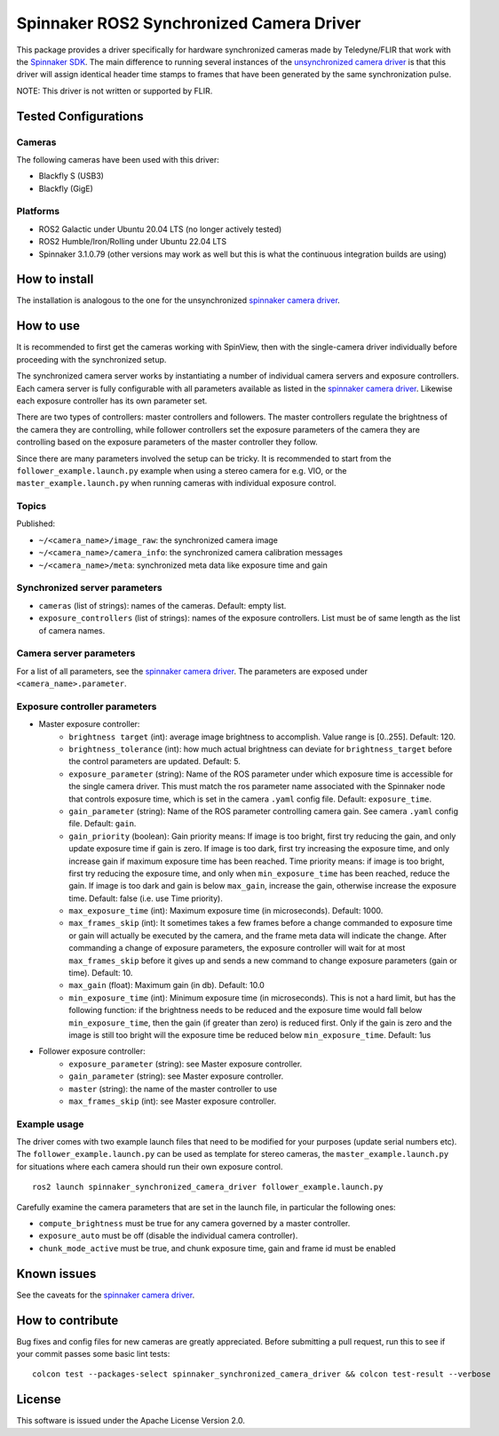 =========================================
Spinnaker ROS2 Synchronized Camera Driver
=========================================

This package provides a driver specifically for hardware synchronized
cameras made by Teledyne/FLIR that work with the `Spinnaker
SDK <http://softwareservices.flir.com/Spinnaker/latest/index.html>`__.
The main difference to running several instances of the
`unsynchronized camera driver <https://github.com/ros-drivers/flir_camera_driver>`__ is
that this driver will assign identical header time stamps to frames that have been
generated by the same synchronization pulse.

NOTE: This driver is not written or supported by FLIR.

Tested Configurations
=====================

Cameras
-------

The following cameras have been used with this driver:

-  Blackfly S (USB3)
-  Blackfly (GigE)


Platforms
---------

-  ROS2 Galactic under Ubuntu 20.04 LTS (no longer actively tested)
-  ROS2 Humble/Iron/Rolling under Ubuntu 22.04 LTS
-  Spinnaker 3.1.0.79 (other versions may work as well but this is what
   the continuous integration builds are using)

How to install
==============

The installation is analogous to the one for the unsynchronized
`spinnaker camera driver <../../spinnaker_camera_driver/doc/index.rst>`_.

How to use
==========

It is recommended to first get the cameras working with SpinView, then with the single-camera
driver individually before proceeding with the synchronized setup.

The synchronized camera server works by instantiating a number of individual
camera servers and exposure controllers. Each camera server is fully configurable
with all parameters available as listed in the 
`spinnaker camera driver <../../spinnaker_camera_driver/doc/index.rst>`_. Likewise
each exposure controller has its own parameter set.

There are two types of controllers: master controllers and followers. The master controllers
regulate the brightness of the camera they are controlling, while follower controllers
set the exposure parameters of the camera they are controlling based on the exposure parameters
of the master controller they follow. 

Since there are many parameters involved the setup can be tricky. It is recommended to start from
the ``follower_example.launch.py`` example when using a stereo camera for e.g. VIO,
or the ``master_example.launch.py`` when running cameras with individual exposure control.

Topics
------

Published:

- ``~/<camera_name>/image_raw``: the synchronized camera image
- ``~/<camera_name>/camera_info``: the synchronized camera calibration messages
- ``~/<camera_name>/meta``: synchronized meta data like exposure time and gain


Synchronized server parameters
------------------------------

- ``cameras`` (list of strings): names of the cameras. Default: empty list.
- ``exposure_controllers`` (list of strings): names of the exposure controllers.
  List must be of same length as the list of camera names.


Camera server parameters
------------------------

For a list of all parameters, see the `spinnaker camera driver <../../spinnaker_camera_driver/doc/index.rst>`_.
The parameters are exposed under ``<camera_name>.parameter``.


Exposure controller parameters
------------------------------

- Master exposure controller:
   - ``brightness target`` (int): average image brightness to accomplish. Value range is [0..255]. Default: 120.
   - ``brightness_tolerance`` (int): how much actual brightness can deviate for ``brightness_target`` before the control parameters
     are updated. Default: 5.
   - ``exposure_parameter`` (string): Name of the ROS parameter under which exposure time is accessible for the single camera driver.
     This must match the ros parameter name associated with the Spinnaker node that controls exposure time, which is
     set in the camera ``.yaml`` config file. Default: ``exposure_time``.
   - ``gain_parameter`` (string): Name of the ROS parameter controlling camera gain. See camera ``.yaml`` config file. Default: ``gain``.
   - ``gain_priority`` (boolean): Gain priority means: If image is too bright, first try reducing the gain,
     and only update exposure time if gain is zero. If image is too dark, first try increasing the exposure time,
     and only increase gain if maximum exposure time has been reached. Time priority means: if image is too bright,
     first try reducing the exposure time, and only when ``min_exposure_time`` has been reached, reduce the gain. If image
     is too dark and gain is below ``max_gain``, increase the gain, otherwise increase the exposure time. Default: false (i.e. use Time priority).
   - ``max_exposure_time`` (int): Maximum exposure time (in microseconds). Default: 1000.
   - ``max_frames_skip`` (int): It sometimes takes a few frames before a change commanded to exposure time or gain will actually
     be executed by the camera, and the frame meta data will indicate the change. After commanding a change of exposure
     parameters, the exposure controller will wait for at most ``max_frames_skip`` before it gives up and sends a new
     command to change exposure parameters (gain or time). Default: 10.
   - ``max_gain`` (float): Maximum gain (in db). Default: 10.0
   - ``min_exposure_time`` (int): Minimum exposure time (in microseconds). This is not a hard limit, but has the following
     function: if the brightness needs to be reduced and the exposure time would fall below ``min_exposure_time``, then the
     gain (if greater than zero) is reduced first. Only if the gain is zero and the image is still too bright will the
     exposure time be reduced below ``min_exposure_time``. Default: 1us
- Follower exposure controller:
   - ``exposure_parameter`` (string): see Master exposure controller.
   - ``gain_parameter`` (string): see Master exposure controller.
   - ``master`` (string): the name of the master controller to use
   - ``max_frames_skip`` (int): see Master exposure controller.

Example usage
-------------

The driver comes with two example launch files that need to be modified for your purposes (update serial numbers etc).
The ``follower_example.launch.py`` can be used as template for stereo cameras, the ``master_example.launch.py`` for situations
where each camera should run their own exposure control.

::

   ros2 launch spinnaker_synchronized_camera_driver follower_example.launch.py

Carefully examine the camera parameters that are set in the launch file, in particular the following ones:

- ``compute_brightness`` must be true for any camera governed by a master controller.
- ``exposure_auto`` must be off (disable the individual camera controller).
- ``chunk_mode_active`` must be true, and chunk exposure time, gain and frame id must be enabled


Known issues
============

See the caveats for the `spinnaker camera driver <../../spinnaker_camera_driver/doc/index.rst>`_.

How to contribute
=================

Bug fixes and config files for new cameras are greatly appreciated.
Before submitting a pull request, run this to see if your commit passes
some basic lint tests:

::

   colcon test --packages-select spinnaker_synchronized_camera_driver && colcon test-result --verbose

License
=======

This software is issued under the Apache License Version 2.0.
